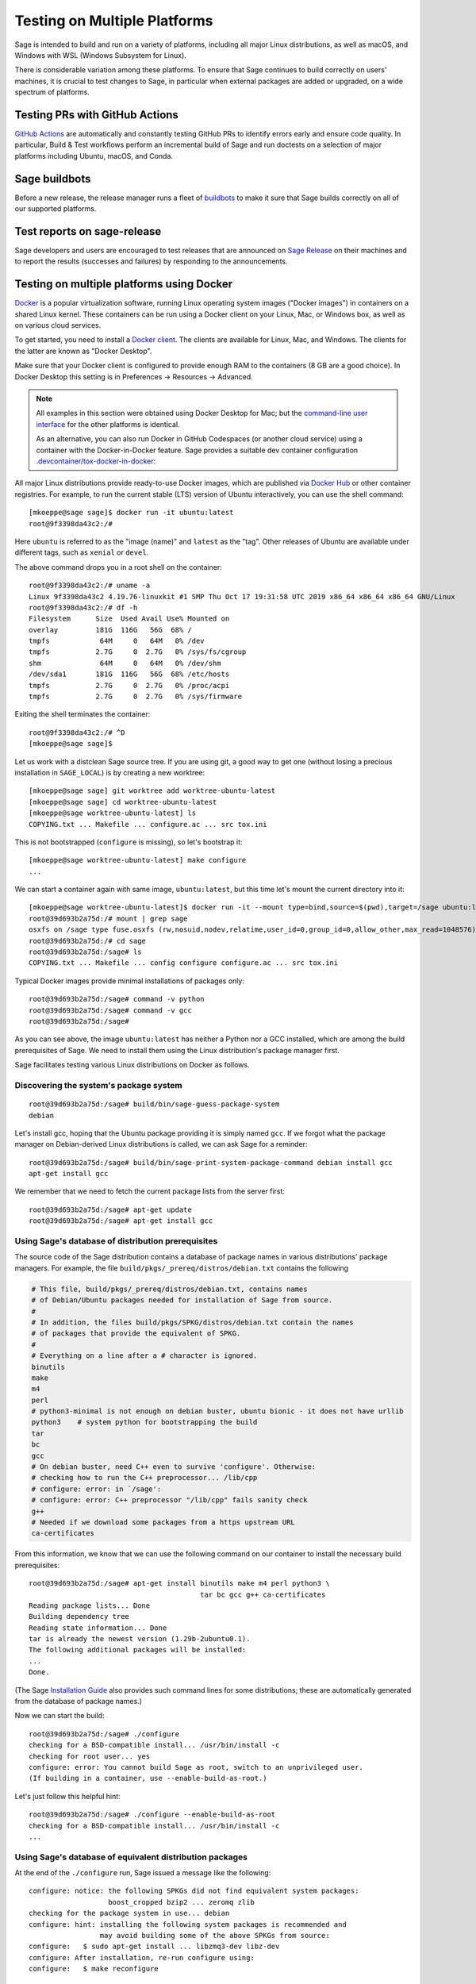 .. nodoctest

.. highlight:: shell-session

.. _chapter-portability_testing:

=============================
Testing on Multiple Platforms
=============================

Sage is intended to build and run on a variety of platforms,
including all major Linux distributions, as well as macOS, and
Windows with WSL (Windows Subsystem for Linux).

There is considerable variation among these platforms.
To ensure that Sage continues to build correctly on users'
machines, it is crucial to test changes to Sage, in particular
when external packages are added or upgraded, on a wide
spectrum of platforms.


Testing PRs with GitHub Actions
===============================

`GitHub Actions <https://github.com/passagemath/passagemath/actions>`_ are automatically
and constantly testing GitHub PRs to identify errors early and ensure code
quality. In particular, Build & Test workflows perform an incremental build of
Sage and run doctests on a selection of major platforms including Ubuntu,
macOS, and Conda.


Sage buildbots
==============

Before a new release, the release manager runs a fleet of `buildbots
<http://build.sagemath.org>`_ to make it sure that Sage builds correctly on all
of our supported platforms.


Test reports on sage-release
============================

Sage developers and users are encouraged to test releases that are announced on
`Sage Release <https://groups.google.com/forum/#!forum/sage-release>`_ on their
machines and to report the results (successes and failures) by responding to the
announcements.


Testing on multiple platforms using Docker
==========================================

`Docker <https://www.docker.com>`_ is a popular virtualization
software, running Linux operating system images ("Docker images") in
containers on a shared Linux kernel.  These containers can be run
using a Docker client on your Linux, Mac, or Windows box, as well as
on various cloud services.

To get started, you need to install a `Docker client
<https://docs.docker.com/install/>`_.  The clients are available for
Linux, Mac, and Windows.  The clients for the latter are known as
"Docker Desktop".

Make sure that your Docker client is configured to provide enough RAM
to the containers (8 GB are a good choice). In Docker Desktop this
setting is in Preferences -> Resources -> Advanced.

.. NOTE::

   All examples in this section were obtained using Docker Desktop for
   Mac; but the `command-line user interface
   <https://docs.docker.com/engine/reference/commandline/cli/>`_ for the
   other platforms is identical.

   As an alternative, you can also run Docker in GitHub Codespaces
   (or another cloud service) using a container with the Docker-in-Docker
   feature. Sage provides a suitable dev container configuration
   `.devcontainer/tox-docker-in-docker
   <https://github.com/passagemath/passagemath/tree/develop/.devcontainer/tox-docker-in-docker>`_:

   .. ONLY:: html

      .. image:: https://github.com/codespaces/badge.svg
         :align: center
         :target: https://codespaces.new/passagemath/passagemath?devcontainer_path=.devcontainer%2Ftox-docker-in-docker%2Fdevcontainer.json

All major Linux distributions provide ready-to-use Docker images,
which are published via `Docker Hub <https://hub.docker.com>`_
or other container registries.  For
example, to run the current stable (LTS) version of Ubuntu
interactively, you can use the shell command::

  [mkoeppe@sage sage]$ docker run -it ubuntu:latest
  root@9f3398da43c2:/#

Here ``ubuntu`` is referred to as the "image (name)" and ``latest`` as
the "tag".  Other releases of Ubuntu are available under different
tags, such as ``xenial`` or ``devel``.

The above command drops you in a root shell on the container::

  root@9f3398da43c2:/# uname -a
  Linux 9f3398da43c2 4.19.76-linuxkit #1 SMP Thu Oct 17 19:31:58 UTC 2019 x86_64 x86_64 x86_64 GNU/Linux
  root@9f3398da43c2:/# df -h
  Filesystem      Size  Used Avail Use% Mounted on
  overlay         181G  116G   56G  68% /
  tmpfs            64M     0   64M   0% /dev
  tmpfs           2.7G     0  2.7G   0% /sys/fs/cgroup
  shm              64M     0   64M   0% /dev/shm
  /dev/sda1       181G  116G   56G  68% /etc/hosts
  tmpfs           2.7G     0  2.7G   0% /proc/acpi
  tmpfs           2.7G     0  2.7G   0% /sys/firmware

Exiting the shell terminates the container::

  root@9f3398da43c2:/# ^D
  [mkoeppe@sage sage]$

Let us work with a distclean Sage source tree.  If you are using git,
a good way to get one (without losing a precious installation in
``SAGE_LOCAL``) is by creating a new worktree::

  [mkoeppe@sage sage] git worktree add worktree-ubuntu-latest
  [mkoeppe@sage sage] cd worktree-ubuntu-latest
  [mkoeppe@sage worktree-ubuntu-latest] ls
  COPYING.txt ... Makefile ... configure.ac ... src tox.ini

This is not bootstrapped (``configure`` is missing), so let's bootstrap it::

  [mkoeppe@sage worktree-ubuntu-latest] make configure
  ...

We can start a container again with same image, ``ubuntu:latest``, but
this time let's mount the current directory into it::

  [mkoeppe@sage worktree-ubuntu-latest]$ docker run -it --mount type=bind,source=$(pwd),target=/sage ubuntu:latest
  root@39d693b2a75d:/# mount | grep sage
  osxfs on /sage type fuse.osxfs (rw,nosuid,nodev,relatime,user_id=0,group_id=0,allow_other,max_read=1048576)
  root@39d693b2a75d:/# cd sage
  root@39d693b2a75d:/sage# ls
  COPYING.txt ... Makefile ... config configure configure.ac ... src tox.ini

Typical Docker images provide minimal installations of packages only::

  root@39d693b2a75d:/sage# command -v python
  root@39d693b2a75d:/sage# command -v gcc
  root@39d693b2a75d:/sage#

As you can see above, the image ``ubuntu:latest`` has neither a Python nor
a GCC installed, which are among the build prerequisites of Sage.  We
need to install them using the Linux distribution's package manager first.

Sage facilitates testing various Linux distributions on Docker as follows.

Discovering the system's package system
---------------------------------------

::

  root@39d693b2a75d:/sage# build/bin/sage-guess-package-system
  debian

Let's install gcc, hoping that the Ubuntu package providing it is
simply named ``gcc``.  If we forgot what the package manager on
Debian-derived Linux distributions is called, we can ask Sage for a
reminder::

  root@39d693b2a75d:/sage# build/bin/sage-print-system-package-command debian install gcc
  apt-get install gcc

We remember that we need to fetch the current package lists
from the server first::

  root@39d693b2a75d:/sage# apt-get update
  root@39d693b2a75d:/sage# apt-get install gcc

Using Sage's database of distribution prerequisites
---------------------------------------------------

The source code of the Sage distribution contains a database of
package names in various distributions' package managers.  For
example, the file ``build/pkgs/_prereq/distros/debian.txt`` contains the following

.. code-block:: yaml

  # This file, build/pkgs/_prereq/distros/debian.txt, contains names
  # of Debian/Ubuntu packages needed for installation of Sage from source.
  #
  # In addition, the files build/pkgs/SPKG/distros/debian.txt contain the names
  # of packages that provide the equivalent of SPKG.
  #
  # Everything on a line after a # character is ignored.
  binutils
  make
  m4
  perl
  # python3-minimal is not enough on debian buster, ubuntu bionic - it does not have urllib
  python3    # system python for bootstrapping the build
  tar
  bc
  gcc
  # On debian buster, need C++ even to survive 'configure'. Otherwise:
  # checking how to run the C++ preprocessor... /lib/cpp
  # configure: error: in `/sage':
  # configure: error: C++ preprocessor "/lib/cpp" fails sanity check
  g++
  # Needed if we download some packages from a https upstream URL
  ca-certificates

From this information, we know that we can use the following command
on our container to install the necessary build prerequisites::

  root@39d693b2a75d:/sage# apt-get install binutils make m4 perl python3 \
                                           tar bc gcc g++ ca-certificates
  Reading package lists... Done
  Building dependency tree
  Reading state information... Done
  tar is already the newest version (1.29b-2ubuntu0.1).
  The following additional packages will be installed:
  ...
  Done.

(The Sage `Installation Guide <../installation/index.html>`_ also
provides such command lines for some distributions; these are
automatically generated from the database of package names.)

Now we can start the build::

  root@39d693b2a75d:/sage# ./configure
  checking for a BSD-compatible install... /usr/bin/install -c
  checking for root user... yes
  configure: error: You cannot build Sage as root, switch to an unprivileged user.
  (If building in a container, use --enable-build-as-root.)

Let's just follow this helpful hint::

  root@39d693b2a75d:/sage# ./configure --enable-build-as-root
  checking for a BSD-compatible install... /usr/bin/install -c
  ...


.. _section-equiv-distro-packages:

Using Sage's database of equivalent distribution packages
---------------------------------------------------------

At the end of the ``./configure`` run, Sage issued a message like the
following::

  configure: notice: the following SPKGs did not find equivalent system packages:
                     boost_cropped bzip2 ... zeromq zlib
  checking for the package system in use... debian
  configure: hint: installing the following system packages is recommended and
                   may avoid building some of the above SPKGs from source:
  configure:   $ sudo apt-get install ... libzmq3-dev libz-dev
  configure: After installation, re-run configure using:
  configure:   $ make reconfigure

This information comes from Sage's database of equivalent system
packages.  For example::

  $ ls build/pkgs/flint/distros/
  alpine.txt  cygwin.txt  fedora.txt   gentoo.txt    macports.txt  opensuse.txt  void.txt
  conda.txt   debian.txt  freebsd.txt  homebrew.txt  nix.txt       repology.txt
  $ cat build/pkgs/flint/distros/debian.txt
  libflint-dev

Note that these package equivalencies are based on a current stable or
testing version of the distribution; the packages are not guaranteed
to exist in every release or derivative distribution.

The Sage distribution is intended to build correctly no matter what
superset of the set of packages forming the minimal build
prerequisites is installed on the system.  If it does not, this is a
bug of the Sage distribution and should be reported and fixed on a
ticket.  Crucial part of a bug report is the configuration of the
system, in particular a list of installed packages and their versions.

Let us install a subset of these packages::

  root@39d693b2a75d:/sage# apt-get install libbz2-dev bzip2 libz-dev
  Reading package lists... Done
  ...
  Setting up zlib1g-dev:amd64 (1:1.2.11.dfsg-0ubuntu2) ...
  root@39d693b2a75d:/sage#


Committing a container to disk
------------------------------

After terminating the container, the following command shows the status
of the container you just exited::

  root@39d693b2a75d:/sage# ^D
  [mkoeppe@sage worktree-ubuntu-latest]$ docker ps -a | head -n3
  CONTAINER ID   IMAGE           COMMAND       CREATED         STATUS
  39d693b2a75d   ubuntu:latest   "/bin/bash"   8 minutes ago   Exited (0) 6 seconds ago
  9f3398da43c2   ubuntu:latest   "/bin/bash"   8 minutes ago   Exited (0) 8 minutes ago

We can go back to the container with the command::

  [mkoeppe@sage worktree-ubuntu-latest]$ docker start -a -i 39d693b2a75d
  root@9f3398da43c2:/#

Here, ``39d693b2a75d`` is the container id, which appeared in the
shell prompts and in the output of ``docker ps``.

We can create a new image corresponding to its current state::

  root@39d693b2a75d:/# ^D
  [mkoeppe@sage worktree-ubuntu-latest]$ docker commit 39d693b2a75d ubuntu-latest-minimal-17
  sha256:4151c5ca4476660f6181cdb13923da8fe44082222b984c377fb4fd6cc05415c1

where ``ubuntu-latest-minimal-17`` is an arbitrary symbolic name for the new
image. The output of the command is the id of the new image. We can use either
the symbolic name or the id to refer to the new image.

We can run the image and get a new container with the same state as
the one that we terminated.  Again we want to mount our worktree into
it; otherwise, because we did not make a copy, the new container will
have no access to the worktree::

  [mkoeppe@sage worktree-ubuntu-latest]$ docker run -it \
    --mount type=bind,source=$(pwd),target=/sage ubuntu-latest-minimal-17
  root@73987568712c:/# cd sage
  root@73987568712c:/sage# command -v gcc
  /usr/bin/gcc
  root@73987568712c:/sage# command -v bunzip2
  /usr/bin/bunzip2
  root@73987568712c:/sage# ^D
  [mkoeppe@sage worktree-ubuntu-latest]$

The image ``ubuntu-latest-minimal-17`` can be run in as many
containers as we want and can also be shared with other users or
developers so that they can run it in a container on their machine.
(See the Docker documentation on how to `share images on Docker Hub
<https://docs.docker.com/get-started/part3/>`_ or to `save images to a
tar archive
<https://docs.docker.com/engine/reference/commandline/save/>`_.)

This facilitates collaboration on fixing portability bugs of the Sage
distribution.  After reproducing a portability bug on a container,
several developers can work on fixing the bug using containers running
on their respective machines.


Generating dockerfiles
----------------------

Sage also provides a script for generating a ``Dockerfile``, which is
a recipe for automatically building a new image::

  [mkoeppe@sage sage]$ .ci/write-dockerfile.sh debian ":standard: :optional:" > Dockerfile

(The second argument is passed to ``sage -package list`` to find packages for the listed package types.)

.. this interface should be improved obviously. See #29146 - Refactor tox.ini and build/bin/write_dockerfile.sh

The ``Dockerfile`` instructs the command ``docker build`` to build a
new Docker image.  Let us take a quick look at the generated file;
this is slightly simplified::

  [mkoeppe@sage sage]$ cat Dockerfile
  # Automatically generated by SAGE_ROOT/.ci/write-dockerfile.sh
  # the :comments: separate the generated file into sections
  # to simplify writing scripts that customize this file
  ...

First, it instructs ``docker build`` to start from an existing base
image...::

  ...
  ARG BASE_IMAGE=ubuntu:latest
  FROM ${BASE_IMAGE}
  ...

Then, to install system packages...::

  ...
  RUN apt-get update && DEBIAN_FRONTEND=noninteractive apt-get install -qqq --no-install-recommends --yes binutils make m4 perl python3 ... libzmq3-dev libz-dev && apt-get clean

Then, to bootstrap and configure...::

  RUN mkdir -p /sage
  WORKDIR /sage
  ADD Makefile VERSION.txt README.md bootstrap configure.ac sage ./
  ADD m4 ./m4
  ADD build ./build
  RUN ./bootstrap
  ADD src/bin src/bin
  ARG EXTRA_CONFIGURE_ARGS=""
  RUN ./configure --enable-build-as-root ${EXTRA_CONFIGURE_ARGS} || (cat config.log; exit 1)

Finally, to build and test...::

  ARG NUMPROC=8
  ENV MAKE="make -j${NUMPROC}"
  ARG USE_MAKEFLAGS="-k"
  RUN make ${USE_MAKEFLAGS} base-toolchain
  ARG TARGETS_PRE="all-sage-local"
  RUN make ${USE_MAKEFLAGS} ${TARGETS_PRE}
  ADD src src
  ARG TARGETS="build ptest"
  RUN make ${USE_MAKEFLAGS} ${TARGETS}

You can customize the image build process by passing build arguments to the
command ``docker build``.  For example::

  [mkoeppe@sage sage]$ docker build . -f Dockerfile \
    --build-arg BASE_IMAGE=ubuntu:latest \
    --build-arg NUMPROC=4 \
    --build-arg EXTRA_CONFIGURE_ARGS="--with-python=/usr/bin/python3.42"

These arguments (and their default values) are defined using ``ARG``
commands in the ``Dockerfile``.

The above command will build Sage from scratch and will therefore take
quite long.  Let us instead just do a partial build, consisting of one
small package, by setting the arguments ``TARGETS_PRE`` and
``TARGETS``.  We use a silent build (``make V=0``)::

  [mkoeppe@sage sage]$ docker build . -f Dockerfile \
    --build-arg TARGETS_PRE=ratpoints \
    --build-arg TARGETS=ratpoints \
    --build-arg USE_MAKEFLAGS="V=0"
  Sending build context to Docker daemon    285MB
  Step 1/28 : ARG BASE_IMAGE=ubuntu:latest
  ...
  Step 2/28 : FROM ${BASE_IMAGE}
   ---> 549b9b86cb8d
  ...
  Step 25/28 : RUN make SAGE_SPKG="sage-spkg -y -o" ${USE_MAKEFLAGS} ${TARGETS_PRE}
  ...
  make[1]: Entering directory '/sage/build/make'
  sage-logger -p 'sage-spkg -y -o  ratpoints-2.1.3.p5' '/sage/logs/pkgs/ratpoints-2.1.3.p5.log'
  [ratpoints-2.1.3.p5] installing. Log file: /sage/logs/pkgs/ratpoints-2.1.3.p5.log
    [ratpoints-2.1.3.p5] successfully installed.
  make[1]: Leaving directory '/sage/build/make'

  real	0m18.886s
  user	0m1.779s
  sys	0m0.314s
  Sage build/upgrade complete!
  ...
  ---> 2d06689d39fa
  Successfully built 2d06689d39fa

We can now start a container using the image id shown in the last step::

  [mkoeppe@sage sage]$ docker run -it 2d06689d39fa bash
  root@fab59e09a641:/sage# ls -l logs/pkgs/
  total 236
  -rw-r--r-- 1 root root 231169 Mar 26 22:07 config.log
  -rw-r--r-- 1 root root   6025 Mar 26 22:27 ratpoints-2.1.3.p5.log
  root@fab59e09a641:/sage# ls -l local/lib/*rat*
  -rw-r--r-- 1 root root 177256 Mar 26 22:27 local/lib/libratpoints.a

You can customize the image build process further by editing the
``Dockerfile``.  For example, by default, the generated ``Dockerfile``
configures, builds, and tests Sage.  By deleting or commenting out the
commands for the latter, you can adjust the Dockerfile to stop after
the ``configure`` phase, for example.

``Dockerfile`` is the default filename for Dockerfiles.  You can
change it to any other name, but it is recommended to use
``Dockerfile`` as a prefix, such as ``Dockerfile-debian-standard``.
It should be placed within the tree rooted at the current directory
(``.``); if you want to put it elsewhere, you need to learn about
details of "Docker build contexts".

Note that in contrast to the workflow described in the above sections,
the ``Dockerfile`` **copies** a snapshot of your Sage worktree into
the build container, using ``ADD`` commands, instead of mounting the
directory into it.  This copying is subject to the exclusions in the
``.gitignore`` file (via a symbolic link from ``.dockerignore``).
Therefore, only the sources are copied, but not your configuration
(such as the file ``config.status``), nor the ``$SAGE_LOCAL`` tree,
nor any other build artefacts.

Because of this, you can build a Docker image using the generated
``Dockerfile`` from your main Sage development tree.  It does not have
to be distclean to start, and the build will not write into it at all.
Hence, you can continue editing and compiling your Sage development
tree even while Docker builds are running.


Debugging a portability bug using Docker
----------------------------------------

Let us do another partial build.  We choose a package that we suspect
might not work on all platforms, ``surf``, which was marked as
"experimental" in 2017::

  [mkoeppe@sage sage]$ docker build . -f Dockerfile \
    --build-arg BASE_IMAGE=ubuntu:latest \
    --build-arg NUMPROC=4 \
    --build-arg TARGETS_PRE=surf \
    --build-arg TARGETS=surf
  Sending build context to Docker daemon    285MB
  Step 1/28 : ARG BASE_IMAGE=ubuntu:latest
  Step 2/28 : FROM ${BASE_IMAGE}
   ---> 549b9b86cb8d
  ...
  Step 24/28 : ARG TARGETS_PRE="all-sage-local"
   ---> Running in 17d0ddb5ad7b
  Removing intermediate container 17d0ddb5ad7b
   ---> 7b51411520c3
  Step 25/28 : RUN make SAGE_SPKG="sage-spkg -y -o" ${USE_MAKEFLAGS} ${TARGETS_PRE}
   ---> Running in 61833bea6a6d
  make -j4 build/make/Makefile --stop
  ...
  [surf-1.0.6-gcc6] Attempting to download package surf-1.0.6-gcc6.tar.gz from mirrors
  ...
  [surf-1.0.6-gcc6] http://mirrors.mit.edu/sage/spkg/upstream/surf/surf-1.0.6-gcc6.tar.gz
  ...
  [surf-1.0.6-gcc6] Setting up build directory for surf-1.0.6-gcc6
  ...
  [surf-1.0.6-gcc6] /usr/bin/ld: cannot find -lfl
  [surf-1.0.6-gcc6] collect2: error: ld returned 1 exit status
  [surf-1.0.6-gcc6] Makefile:504: recipe for target 'surf' failed
  [surf-1.0.6-gcc6] make[3]: *** [surf] Error 1
  ...
  [surf-1.0.6-gcc6] Error installing package surf-1.0.6-gcc6
  ...
  Makefile:2088: recipe for target '/sage/local/var/lib/sage/installed/surf-1.0.6-gcc6' failed
  make[1]: *** [/sage/local/var/lib/sage/installed/surf-1.0.6-gcc6] Error 1
  make[1]: Target 'surf' not remade because of errors.
  make[1]: Leaving directory '/sage/build/make'
  ...
  Error building Sage.

  The following package(s) may have failed to build (not necessarily
  during this run of 'make surf'):

  * package:         surf-1.0.6-gcc6
    last build time: Mar 26 22:07
    log file:        /sage/logs/pkgs/surf-1.0.6-gcc6.log
    build directory: /sage/local/var/tmp/sage/build/surf-1.0.6-gcc6

  ...
  Makefile:31: recipe for target 'surf' failed
  make: *** [surf] Error 1
  The command '/bin/sh -c make SAGE_SPKG="sage-spkg -y -o" ${USE_MAKEFLAGS} ${TARGETS_PRE}'
  returned a non-zero code: 2

Note that no image id is shown at the end; the build failed, and no
image is created.  However, the container in which the last step of
the build was attempted exists::

  [mkoeppe@sage sage]$ docker ps -a |head -n3
  CONTAINER ID        IMAGE                      COMMAND                   CREATED             STATUS
  61833bea6a6d        7b51411520c3               "/bin/sh -c 'make SA…"    9 minutes ago       Exited (2) 1 minute ago
  73987568712c        ubuntu-latest-minimal-17   "/bin/bash"               24 hours ago        Exited (0) 23 hours ago

We can copy the build directory from the container for inspection::

  [mkoeppe@sage sage]$ docker cp 61833bea6a6d:/sage/local/var/tmp/sage/build ubuntu-build
  [mkoeppe@sage sage]$ ls ubuntu-build/surf*/src
  AUTHORS         TODO            curve           misc
  COPYING         acinclude.m4    debug           missing
  ChangeLog       aclocal.m4      dither          mkinstalldirs
  INSTALL         background.pic  docs            mt
  Makefile        config.guess    draw            src
  Makefile.am     config.log      drawfunc        surf.1
  Makefile.global config.status   examples        surf.xpm
  Makefile.in     config.sub      gtkgui          yaccsrc
  NEWS            configure       image-formats
  README          configure.in    install-sh

Alternatively, we can use ``docker commit`` as explained earlier to
create an image from the container::

  [mkoeppe@sage sage]$ docker commit 61833bea6a6d
  sha256:003fbd511016fe305bd8494bb1747f0fbf4cb2c788b4e755e9099d9f2014a60d
  [mkoeppe@sage sage]$ docker run -it 003fbd511 bash
  root@2d9ac65f4572:/sage# (cd /sage/local/var/tmp/sage/build/surf* && /sage/sage --buildsh)

  Starting subshell with Sage environment variables set.  Don't forget
  to exit when you are done.
  ...
  Note: SAGE_ROOT=/sage
  (sage-buildsh) root@2d9ac65f4572:surf-1.0.6-gcc6$ ls /usr/lib/libfl*
  /usr/lib/libflint-2.5.2.so  /usr/lib/libflint-2.5.2.so.13.5.2  /usr/lib/libflint.a  /usr/lib/libflint.so
  (sage-buildsh) root@2d9ac65f4572:surf-1.0.6-gcc6$ apt-get update && apt-get install apt-file
  (sage-buildsh) root@2d9ac65f4572:surf-1.0.6-gcc6$ apt-file update
  (sage-buildsh) root@2d9ac65f4572:surf-1.0.6-gcc6$ apt-file search "/usr/lib/libfl.a"
  flex-old: /usr/lib/libfl.a
  freebsd-buildutils: /usr/lib/libfl.a
  (sage-buildsh) root@2d9ac65f4572:surf-1.0.6-gcc6$ apt-get install flex-old
  (sage-buildsh) root@2d9ac65f4572:surf-1.0.6-gcc6$ ./spkg-install
  checking for a BSD-compatible install... /usr/bin/install -c
  checking whether build environment is sane... yes
  ...
    /usr/bin/install -c  surf /sage/local/bin/surf
   /usr/bin/install -c -m 644 ./surf.1 /sage/local/share/man/man1/surf.1
  ...
  make[1]: Leaving directory '/sage/local/var/tmp/sage/build/surf-1.0.6-gcc6/src'
  (sage-buildsh) root@2d9ac65f4572:surf-1.0.6-gcc6$ exit
  root@2d9ac65f4572:/sage# exit
  [mkoeppe@sage sage]$

A standard case of bitrot.


Automatic Docker-based build testing using tox
----------------------------------------------

`tox <https://tox.readthedocs.io/en/latest/>`_ is a Python package that
is widely used for automating tests of Python projects.

If you are using Docker locally, install ``tox`` for use with your system Python,
for example using::

  [mkoeppe@sage sage]$ pip install --user tox

If you run Docker-in-Docker on GitHub Codespaces using our dev container
configuration `.devcontainer/tox-docker-in-docker
<https://github.com/passagemath/passagemath/tree/develop/.devcontainer/tox-docker-in-docker>`_,
``tox`` is already installed.

Sage provides a sophisticated tox configuration in the file
:sage_root:`tox.ini` for the purpose of portability testing.

A tox "environment" is identified by a symbolic name composed of
several `Tox "factors"
<https://tox.readthedocs.io/en/latest/config.html#complex-factor-conditions>`_.

The **technology** factor describes how the environment is run:

- ``docker`` builds a Docker image as described above.

- ``local`` runs testing on the host OS instead.  We explain this
  technology in a later section.

The next two factors determine the host system configuration: The
**system factor** describes a base operating system image.

- Examples are ``ubuntu-focal``, ``debian-buster``,
  ``archlinux-latest``, ``fedora-30``, ``slackware-14.2``,
  ``centos-7-i386``, and ``ubuntu-bionic-arm64``.

- See :sage_root:`tox.ini` for a complete list, and to which images
  on Docker hub they correspond.

The **packages factor** describes a list of system packages to be
installed on the system before building Sage:

- ``minimal`` installs the system packages known to Sage to provide
  minimal prerequisites for bootstrapping and building the Sage
  distribution.  This corresponds to the packages ``_bootstrap`` and
  ``_prereq``.

- ``standard`` additionally installs all known system packages that
  are equivalent to standard packages of the Sage distribution, for
  which the mechanism ``spkg-configure.m4`` is implemented.
  This corresponds to the packages listed by::

    [mkoeppe@sage sage]$ sage --package list --has-file=spkg-configure.m4 :standard:

- ``maximal`` does the same for all standard and optional packages.
  This corresponds to the packages listed by::

    [mkoeppe@sage sage]$ sage --package list :standard: :optional:

The factors are connected by a hyphen to name a system configuration,
such as ``debian-buster-standard`` and ``centos-7-i386-minimal``.

Finally, the **configuration** factor (which is allowed to be empty)
controls how the ``configure`` script is run.

The factors are connected by a hyphen to name a tox environment.  (The
order of the factors does not matter; however, for consistency and
because the ordered name is used for caching purposes, we recommend to
use the factors in the listed order.)

To run an environment::

  [mkoeppe@sage sage]$ tox -e docker-slackware-14.2-minimal
  [mkoeppe@sage sage]$ tox -e docker-ubuntu-bionic-standard

Arbitrary extra arguments to ``docker build`` can be supplied through
the environment variable ``EXTRA_DOCKER_BUILD_ARGS``.  For example,
for a non-silent build (``make V=1``), use::

  [mkoeppe@sage sage]$ EXTRA_DOCKER_BUILD_ARGS="--build-arg USE_MAKEFLAGS=\"V=1\"" \
    tox -e docker-ubuntu-bionic-standard

By default, tox uses ``TARGETS_PRE=all-sage-local`` and
``TARGETS=build``, leading to a complete build of Sage without the
documentation.  If you pass positional arguments to tox (separated
from tox options by ``--``), then both ``TARGETS_PRE`` and ``TARGETS``
are set to these arguments.  In this way, you can build some specific
packages instead of all of Sage, for example::

  [mkoeppe@sage sage]$ tox -e docker-centos-8-standard -- ratpoints

If the build succeeds, this will create a new image named
``sage-centos-8-standard-with-targets:9.1.beta9-431-gca4b5b2f33-dirty``,
where

- the image name is derived from the tox environment name and the
  suffix ``with-targets`` expresses that the ``make`` targets given in
  ``TARGETS`` have been built;

- the tag name describes the git revision of the source tree as per
  ``git describe --dirty``.

You can ask for tox to create named intermediate images as well.  For
example, to create the images corresponding to the state of the OS
after installing all system packages (``with-system-packages``) and
the one just after running the ``configure`` script (``configured``)::

  [mkoeppe@sage sage]$ DOCKER_TARGETS="with-system-packages configured with-targets" \
    tox -e docker-centos-8-standard -- ratpoints
  ...
  Sending build context to Docker daemon ...
  Step 1/109 : ARG BASE_IMAGE=fedora:latest
  Step 2/109 : FROM ${BASE_IMAGE} as with-system-packages
  ...
  Step 109/109 : RUN yum install -y zlib-devel || echo "(ignoring error)"
  ...
  Successfully built 4bb14c3d5646
  Successfully tagged sage-centos-8-standard-with-system-packages:9.1.beta9-435-g861ba33bbc-dirty
  Sending build context to Docker daemon ...
  ...
  Successfully tagged sage-centos-8-standard-configured:9.1.beta9-435-g861ba33bbc-dirty
  ...
  Sending build context to Docker daemon ...
  ...
  Successfully tagged sage-centos-8-standard-with-targets:9.1.beta9-435-g861ba33bbc-dirty

Let's verify that the images are available::

  [mkoeppe@sage sage]$ docker images | head
  REPOSITORY                                    TAG                               IMAGE ID
  sage-centos-8-standard-with-targets           9.1.beta9-435-g861ba33bbc-dirty   7ecfa86fceab
  sage-centos-8-standard-configured             9.1.beta9-435-g861ba33bbc-dirty   4314929e2b4c
  sage-centos-8-standard-with-system-packages   9.1.beta9-435-g861ba33bbc-dirty   4bb14c3d5646
  ...


Automatic build testing on the host OS using tox -e local-direct
----------------------------------------------------------------

The ``local`` technology runs testing on the host OS instead.

In contrast to the ``docker`` technology, it does not make a copy of
the source tree.  It is most straightforward to run it from a
separate, distclean git worktree.

Let us try a first variant of the ``local`` technology, the tox
environment called ``local-direct``.  Because all builds with tox
begin by bootstrapping the source tree, you will need autotools and
other prerequisites installed in your system.  See
``build/pkgs/_bootstrap/distros/*.txt`` for a list of system packages that
provide these prerequisites.

We start by creating a fresh (distclean) git worktree::

  [mkoeppe@sage sage] git worktree add worktree-local
  [mkoeppe@sage sage] cd worktree-local
  [mkoeppe@sage worktree-local] ls
  COPYING.txt ... Makefile ... configure.ac ... src tox.ini

Again we build only a small package.  Build targets can be passed as
positional arguments (separated from tox options by ``--``)::

  [mkoeppe@sage worktree-local] tox -e local-direct -- ratpoints
  local-direct create: /Users/mkoeppe/.../worktree-local/.tox/local-direct
  local-direct run-test-pre: PYTHONHASHSEED='2211987514'
  ...
  bootstrap:48: installing src/doc/en/installation/debian.txt...
  bootstrap:69: installing 'config/config.rpath'
  configure.ac:328: installing 'config/compile'
  configure.ac:113: installing 'config/config.guess'
  ...
  checking for a BSD-compatible install... /usr/bin/install -c
  checking whether build environment is sane... yes
  ...
  sage-logger -p 'sage-spkg -y -o  ratpoints-2.1.3.p5' '.../worktree-local/logs/pkgs/ratpoints-2.1.3.p5.log'
  [ratpoints-2.1.3.p5] installing. Log file: .../worktree-local/logs/pkgs/ratpoints-2.1.3.p5.log
    [ratpoints-2.1.3.p5] successfully installed.
  ...
    local-direct: commands succeeded
    congratulations :)

Let's investigate what happened here::

  [mkoeppe@sage worktree-local]$ ls -la
  total 2576
  drwxr-xr-x  35 mkoeppe  staff    1120 Mar 26 22:20 .
  drwxr-xr-x  63 mkoeppe  staff    2016 Mar 27 09:35 ..
  ...
  lrwxr-xr-x   1 mkoeppe  staff      10 Mar 26 20:34 .dockerignore -> .gitignore
  -rw-r--r--   1 mkoeppe  staff      74 Mar 26 20:34 .git
  ...
  -rw-r--r--   1 mkoeppe  staff    1212 Mar 26 20:41 .gitignore
  ...
  drwxr-xr-x   7 mkoeppe  staff     224 Mar 26 22:11 .tox
  ...
  -rw-r--r--   1 mkoeppe  staff    7542 Mar 26 20:41 Makefile
  ...
  lrwxr-xr-x   1 mkoeppe  staff     114 Mar 26 20:45 config.log -> .tox/local-direct/log/config.log
  -rwxr-xr-x   1 mkoeppe  staff   90411 Mar 26 20:46 config.status
  -rwxr-xr-x   1 mkoeppe  staff  887180 Mar 26 20:45 configure
  -rw-r--r--   1 mkoeppe  staff   17070 Mar 26 20:41 configure.ac
  ...
  lrwxr-xr-x   1 mkoeppe  staff     103 Mar 26 20:45 logs -> .tox/local-direct/log
  drwxr-xr-x  24 mkoeppe  staff     768 Mar 26 20:45 m4
  lrwxr-xr-x   1 mkoeppe  staff     105 Mar 26 20:45 prefix -> .tox/local-direct/local
  -rwxr-xr-x   1 mkoeppe  staff    4868 Mar 26 20:34 sage
  drwxr-xr-x  16 mkoeppe  staff     512 Mar 26 20:46 src
  -rw-r--r--   1 mkoeppe  staff   13478 Mar 26 20:41 tox.ini
  drwxr-xr-x   4 mkoeppe  staff     128 Mar 26 20:46 upstream

There is no ``local`` subdirectory.  This is part of a strategy to
keep the source tree clean to the extent possible. In particular:

- ``tox`` configured the build to use a separate ``$SAGE_LOCAL``
  hierarchy in a directory under the tox environment directory
  ``.tox/local-direct``.  It created a symbolic link ``prefix`` that
  points there, for convenience::

    [mkoeppe@sage worktree-local]$ ls -l prefix/lib/*rat*
    -rw-r--r--  1 mkoeppe  staff  165968 Mar 26 20:46 prefix/lib/libratpoints.a

- Likewise, it created a separate ``logs`` directory, again under the
  tox environment directory, and a symbolic link.

This makes it possible for advanced users to test several ``local``
tox environments (such as ``local-direct``) out of one worktree.  However, because a
build still writes configuration scripts and build artefacts (such as
``config.status``) into the worktree, only one ``local`` build can run
at a time in a given worktree.

The tox environment directory will be reused for the next ``tox`` run,
which will therefore do an incremental build.  To start a fresh build,
you can use the ``-r`` option.

Automatic build testing on the host OS with best-effort isolation using tox -e local
------------------------------------------------------------------------------------

``tox -e local`` (without ``-direct``) attempts a best-effort
isolation from the user's environment as follows:

- All environment variables are set to standard values; with the
  exception of ``MAKE`` and ``EXTRA_CONFIGURE_ARGS``.  In particular,
  ``PATH`` is set to just ``/usr/bin:/bin:/usr/sbin:/sbin``; it does
  not include ``/usr/local/bin``.


Note, however, that various packages have build scripts that use
``/usr/local`` or other popular file system locations such as
``/opt/sfw/``.  Therefore, the isolation is not complete.  Using
``/usr/local`` is considered standard behavior.  On the other hand, we
consider a package build script that inspects other file system
locations to be a bug of the Sage distribution, which should be
reported and fixed on a ticket.


Automatic build testing on macOS with a best-effort isolated installation of Homebrew
-------------------------------------------------------------------------------------

XCode on macOS does not provide the prerequisites for bootstrapping
the Sage distribution.  A good way to install them is using the
Homebrew package manager.

In fact, Sage provides a tox environment that automatically installs
an isolated copy of Homebrew with all prerequisites for bootstrapping::

  [mkoeppe@sage worktree-local]$ tox -e local-homebrew-macos-minimal -- lrslib
  local-homebrew-macos-minimal create: .../worktree-local/.tox/local-homebrew-macos-minimal
  local-homebrew-macos-minimal run-test-pre: PYTHONHASHSEED='4246149402'
  ...
  Initialized empty Git repository in .../worktree-local/.tox/local-homebrew-macos-minimal/homebrew/.git/
  ...
  Tapped 2 commands and 4942 formulae (5,205 files, 310.7MB).
  ==> Downloading https://ftp.gnu.org/gnu/gettext/gettext-0.20.1.tar.xz
  ...
  ==> Pouring autoconf-2.69.catalina.bottle.4.tar.gz
  ...
  ==> Pouring pkg-config-0.29.2.catalina.bottle.1.tar.gz
    .../worktree-local/.tox/local-homebrew-macos-minimal/homebrew/Cellar/pkg-config/0.29.2: 11 files, 623.4KB
  ==> Caveats
  ==> gettext
  gettext is keg-only, which means it was not symlinked into .../worktree-local/.tox/local-homebrew-macos-minimal/homebrew,
  because macOS provides the BSD gettext library & some software gets confused if both are in the library path.

  If you need to have gettext first in your PATH run:
    echo 'export PATH=".../worktree-local/.tox/local-homebrew-macos-minimal/homebrew/opt/gettext/bin:$PATH"' >> ~/.bash_profile

  For compilers to find gettext you may need to set:
    export LDFLAGS="-L.../worktree-local/.tox/local-homebrew-macos-minimal/homebrew/opt/gettext/lib"
    export CPPFLAGS="-I.../worktree-local/.tox/local-homebrew-macos-minimal/homebrew/opt/gettext/include"
  ...
  local-homebrew-macos-minimal run-test: commands[0] | bash -c 'export PATH=.../worktree-local/.tox/local-homebrew-macos-minimal/homebrew/bin:/usr/bin:/bin:/usr/sbin:/sbin && . .homebrew-build-env && ./bootstrap && ./configure --prefix=.../worktree-local/.tox/local-homebrew-macos-minimal/local    && make -k V=0 ... lrslib'
  ...
  bootstrap:69: installing 'config/config.rpath'
  ...
  checking for a BSD-compatible install... /usr/bin/install -c
  checking whether build environment is sane... yes
  ...
  configure: notice: the following SPKGs did not find equivalent system packages: cbc cliquer ... tachyon xz zeromq
  checking for the package system in use... homebrew
  configure: hint: installing the following system packages is recommended and may avoid building some of the above SPKGs from source:
  configure:   $ brew install cmake gcc gsl mpfi ninja openblas gpatch r readline xz zeromq
  ...
  sage-logger -p 'sage-spkg -y -o  lrslib-062+autotools-2017-03-03.p1' '.../worktree-local/logs/pkgs/lrslib-062+autotools-2017-03-03.p1.log'
  [lrslib-062+autotools-2017-03-03.p1] installing. Log file: .../worktree-local/logs/pkgs/lrslib-062+autotools-2017-03-03.p1.log
    [lrslib-062+autotools-2017-03-03.p1] successfully installed.
  ...
    local-homebrew-macos-minimal: commands succeeded
    congratulations :)

The tox environment uses the subdirectory ``homebrew`` of the
environment directory ``.tox/local-homebrew-macos-minimal`` as the
Homebrew prefix.  This installation does not interact in any way with
a Homebrew installation in ``/usr/local`` that you may have.

The test script sets the ``PATH`` to the ``bin`` directory of the
Homebrew prefix, followed by ``/usr/bin:/bin:/usr/sbin:/sbin``.  It
then uses the script :sage_root:`.homebrew-build-env` to set
environment variables so that Sage's build scripts will find
"keg-only" packages such as ``gettext``.

The ``local-homebrew-macos-minimal`` environment does not install
Homebrew's ``python3`` package.  It uses XCode's ``/usr/bin/python3``
as system python.  However, because various packages are missing
that Sage considers as dependencies, Sage builds its own copy of
these packages and of ``python3``.

The ``local-homebrew-macos-standard`` environment additionally
installs (in its separate isolated copy of Homebrew) all Homebrew
packages known to Sage for which the ``spkg-configure.m4`` mechanism
is implemented; this is similar to the ``docker-standard`` tox
environments described earlier.  In particular it installs and uses
Homebrew's ``python3`` package.

By using configuration factors, more variants can be tested.
The ``local-homebrew-macos-standard-python3_xcode`` environment
installs the same packages, but uses XCode's ``/usr/bin/python3``.

The ``local-homebrew-macos-standard-python3_pythonorg`` expects an
installation of Python 3.10 in
``/Library/Frameworks/Python.framework``; this is where the binary
packages provided by python.org install themselves.


Automatic build testing with a best-effort isolated installation of Conda
-------------------------------------------------------------------------

Sage provides environments ``local-conda-forge-standard`` and
``local-conda-forge-minimal`` that create isolated installations of
Miniconda in the subdirectory ``conda`` of the environment directory.
They do not interact in any way with other installations of Anaconda
or Miniconda that you may have on your system.

The environments use the conda-forge channel and use the ``python``
package and the compilers from this channel.


Options for build testing with the local technology
---------------------------------------------------

The environments using the ``local`` technology can be customized
by setting environment variables.

- If ``SKIP_SYSTEM_PKG_INSTALL`` is set to ``1`` (or ``yes``),
  then all steps of installing system packages are skipped in this run.
  When reusing a previously created tox environment, this option can
  save time and also give developers more control for experiments
  with system packages.

- If ``SKIP_BOOTSTRAP`` is set to ``1`` (or ``yes``), then the
  bootstrapping phase is skipped.  When reusing a previously created
  tox environment, this option can save time.

- If ``SKIP_CONFIGURE`` is set to ``1`` (or ``yes``), then the
  ``configure`` script is not run explicitly.  When reusing a
  previously created tox environment, this option can save time.
  (The ``Makefile`` may still rerun configuration using
  ``config.status --recheck``.)

The ``local`` technology also defines a special target ``bash``:
Instead of building anything with ``make``, it just starts an
interactive shell.  For example, in combination with the above
options::

  [mkoeppe@sage worktree-local]$ SKIP_SYSTEM_PKG_INSTALL=yes SKIP_BOOTSTRAP=1 SKIP_CONFIGURE=1 tox -e local-homebrew-macos-minimal -- bash


Automatic testing on multiple platforms on GitHub Actions
=========================================================

The Sage source tree includes a default configuration for GitHub
Actions that runs our portability tests on a multitude of platforms on
every push of a tag (but not of a branch) to a repository for which
GitHub Actions are enabled.

In particular, it automatically runs on our main repository passagemath/passagemath
on every release tag.

This is defined in the files

- :sage_root:`.github/workflows/ci-linux.yml`
  (which calls :sage_root:`.github/workflows/docker.yml`) and

- :sage_root:`.github/workflows/ci-macos.yml`
  (which calls :sage_root:`.github/workflows/macos.yml`).

GitHub Actions runs these build jobs on 2-core machines with 7 GB of
RAM memory and 14 GB of SSD disk space, cf.
`here <https://help.github.com/en/actions/reference/virtual-environments-for-github-hosted-runners#supported-runners-and-hardware-resources>`_,
and has a time limit of 6h per job. This could be just barely enough for a
typical ``minimal`` build followed by ``make ptest`` to succeed; for
added robustness, we split it into two jobs. Our workflow stores
Docker images corresponding to various build phases within these two
jobs on `GitHub Packages <https://github.com/features/packages>`_ (ghcr.io).

Build logs can be inspected during the run and become available as
"artifacts" when all jobs of the workflow have finished.  Each job
generates one tarball.  "Annotations" highlight certain top-level
errors or warnings issued during the build.

In addition to these automatic runs in our main repository, all Sage
developers can run the same tests on GitHub Actions in their personal
forks of the Sage repository. To prepare this, `enable GitHub Actions <https://docs.github.com/en/repositories/managing-your-repositorys-settings-and-features/enabling-features-for-your-repository/managing-github-actions-settings-for-a-repository#managing-github-actions-permissions-for-your-repository>`_
in your fork of the Sage repository.

As usual we assume that ``origin`` is the name of the remote
corresponding to your GitHub fork of the Sage repository::

  $ git remote -v | grep origin
  origin         https://github.com/mkoeppe/sage.git (fetch)
  origin         https://github.com/mkoeppe/sage.git (push)

Then the following procedure triggers a run of tests with the default set
of system configurations.

- Push your branch to ``origin`` (your fork).

- Go to the Actions tab of your fork and select the workflow you would like to run,
  for example "CI Linux".

- Click on "Run workflow" above the list of workflow runs and select
  your branch as the branch on which the workflow will run.

For more information, see the `GitHub documentation
<https://docs.github.com/en/free-pro-team@latest/actions/managing-workflow-runs/manually-running-a-workflow>`_.

Alternatively, you can trigger a run of tests by creating and pushing
a custom tag as follows.

- Create a ("lightweight", not "annotated") tag with an arbitrary
  name, say ``ci`` (for "Continuous Integration")::

    git tag -f ci

- Then push the tag to your GitHub repository::

    git push -f origin ci

(In both commands, the "force" option (``-f``) allows overwriting a
previous tag of that name.)

Either way, when the workflow has been triggered, you can inspect it
by using the workflow status page in the "Actions" tab of your
repository.

Here is how to read it.  Each of the items in the left pane represents
a full build of Sage on a particular system configuration.  A test
item in the left pane is marked with a green checkmark in the left
pane if ``make build doc-html`` finished without error.  (It also runs
package testsuites and the Sage doctests but failures in these are not
reflected in the left pane; see below.)

The right pane ("Artifacts") offers archives of the logs for download.

Scrolling down in the right pane shows "Annotations":

* Red "check failure" annotations appear for each log file that
  contains a build error. For example, you might see::

    docker (fedora-28, standard)
    artifacts/logs-commit-8ca1c2df8f1fb4c6d54b44b34b4d8320ebecb164-tox-docker-fedora-28-standard/logs/pkgs/sagetex-3.4.log#L1
    ==== ERROR IN LOG FILE artifacts/logs-commit-8ca1c2df8f1fb4c6d54b44b34b4d8320ebecb164-tox-docker-fedora-28-standard/logs/pkgs/sagetex-3.4.log ====

* Yellow "check warning" annotations. There are 2 types of these:

  a) Package testsuite or Sage doctest failures, like the following::

       docker (fedora-30, standard)
       artifacts/logs-commit-8ca1c2df8f1fb4c6d54b44b34b4d8320ebecb164-tox-docker-fedora-30-standard/logs/ptest.log#L1
       ==== TESTSUITE FAILURE IN LOG FILE artifacts/logs-commit-8ca1c2df8f1fb4c6d54b44b34b4d8320ebecb164-tox-docker-fedora-30-standard/logs/ptest.log ====

  b) Notices from ./configure about not finding equivalent system
     packages, like the following::

       docker (fedora-31, standard)
       artifacts/logs-commit-8ca1c2df8f1fb4c6d54b44b34b4d8320ebecb164-tox-docker-fedora-31-standard/config.log#L1
       configure: notice: the following SPKGs did not find equivalent system packages: cbc cddlib cmake eclib ecm fflas_ffpack flint fplll givaro gp

Clicking on the annotations does not take you to a very useful
place. To view details, click on one of the items in the pane. This
changes the right pane to a log viewer.

The ``docker`` workflows automatically push images to
``ghcr.io``.  You find them in the Packages tab of your
GitHub repository.

In order to pull them for use on your computer, you need to first
generate a Personal Access Token providing the ``read:packages`` scope
as follows.  Visit https://github.com/settings/tokens/new (this may
prompt you for your GitHub password).  As "Note", type "Access
ghcr.io"; then in "Select scopes", select the checkbox
for ``read:packages``.  Finally, push the "Generate token" button at
the bottom.  This will lead to a page showing your token, such as
``de1ec7ab1ec0ffee5ca1dedbaff1ed0ddba11``.  Copy this token and paste
it to the command line::

  $ echo de1ec7ab1ec0ffee5ca1dedbaff1ed0ddba11 | docker login ghcr.io --username YOUR-GITHUB-USERNAME

where you replace the token by your token, of course, and
``YOUR-GITHUB-USERNAME`` by your GitHub username.

Now you can pull the image and run it::

  $ docker pull ghcr.io/YOUR-GITHUB-USERNAME/sage/sage-fedora-31-standard-configured:f4bd671
  $ docker run -it ghcr.io/YOUR-GITHUB-USERNAME/sage/sage-fedora-31-standard-configured:f4bd671 bash


Using our pre-built Docker images published on ghcr.io
======================================================

Our portability CI on GitHub Actions builds `Docker images
<https://github.com/orgs/sagemath/packages?tab=packages&q=with-targets-optional>`_
for all tested Linux platforms (and system package configurations) and
makes them available on `GitHub Packages
<https://github.com/features/packages>`_ (ghcr.io).

This makes it easy for developers to debug problems that showed up in
the build logs for a given platform.

The image version corresponding to the latest development release
receives the additional Docker tag ``dev``, see for example the Docker
image for the platform `ubuntu-focal-standard
<https://github.com/passagemath/passagemath/pkgs/container/sage%2Fsage-ubuntu-focal-standard-with-targets-optional>`_. Thus,
for example, the following command will work::

  $ docker run -it ghcr.io/passagemath/passagemath/sage-ubuntu-focal-standard-with-targets-optional:dev bash
  Unable to find image 'ghcr.io/passagemath/passagemath/sage-ubuntu-focal-standard-with-targets-optional:dev' locally
  dev: Pulling from passagemath/passagemath/sage-ubuntu-focal-standard-with-targets-optional
  d5fd17ec1767: Already exists
  67586203f0c7: Pull complete
  b63c529f4777: Pull complete
  ...
  159775d1a3d2: Pull complete
  Digest: sha256:e6ba5e12f59c6c4668692ef4cfe4ae5f242556482664fb347bf260f32bf8e698
  Status: Downloaded newer image for ghcr.io/passagemath/passagemath/sage-ubuntu-focal-standard-with-targets-optional:dev
  root@8055a7ba0607:/sage# ./sage
  ┌────────────────────────────────────────────────────────────────────┐
  │ SageMath version 9.6, Release Date: 2022-05-15                     │
  │ Using Python 3.8.10. Type "help()" for help.                       │
  └────────────────────────────────────────────────────────────────────┘
  sage:

Images whose names end with the suffix ``-with-targets-optional`` are
the results of full builds and a run of ``make ptest``. They also
contain a copy of the source tree and the full logs of the build and
test.

Also `smaller images corresponding to earlier build stages
<https://github.com/orgs/sagemath/packages?tab=packages&q=sage-debian-bullseye-standard>`_
are available:

* ``-with-system-packages`` provides a system installation with
  system packages installed, no source tree,

* ``-configured`` contains a partial source tree
  (:envvar:`SAGE_ROOT`) and has completed the bootstrapping phase and
  the run of the ``configure`` script,

* ``-with-targets-pre`` contains a partial source tree
  (:envvar:`SAGE_ROOT`) and a full installation
  of all non-Python packages (:envvar:`SAGE_LOCAL`),

* ``-with-targets`` contains the full source tree and a full
  installation of Sage, including the HTML documentation, but ``make
  ptest`` has not been run yet.

.. only:: html

   .. include:: portability_platform_table.rst


Using our pre-built Docker images for development in VS Code
============================================================

`VS Code <https://code.visualstudio.com/>`_ is very
convenient for developing with Docker containers thanks to the `Visual
Studio Code Dev Containers
<https://code.visualstudio.com/docs/devcontainers/containers>`_ extension.

If the extension is not already installed, then in VS Code, click the
"Extension" icon on the left (or press :kbd:`Ctrl` + :kbd:`Shift` + :kbd:`X`;
on macOS, :kbd:`Command` + :kbd:`Shift` + :kbd:`X`) to open a list of
extensions. Search for "Dev Containers" and install it.

The extension needs a ``devcontainer.json`` configuration file to work. Sage
provides sample ``devcontainer.json`` configuration files
`$SAGE_ROOT/.devcontainer/*/devcontainer.json
<https://github.com/passagemath/passagemath/tree/develop/.devcontainer/>`_ for this
purpose.

If you open the sage folder in VS Code, it may prompt you whether you would like to open the current
directory in the dev container (yes).  If it does not, use the command palette
(:kbd:`Ctrl` + :kbd:`Shift` + :kbd:`P`), enter the command "Dev Containers:
Reopen Folder in Container" , and hit :kbd:`Enter`.

If the above ``code .`` command does not work, start VS Code as a regular
application, then in the command palette of VS Code, enter "Dev Containers:
Open Folder in Container", and hit :kbd:`Enter`, and choose the directory
``$SAGE_ROOT`` of your local Sage repository.

VS Code then prompts you to choose a dev container configuration.
For example, choose "ubuntu-jammy-standard" `.devcontainer/portability-ubuntu-jammy-standard/devcontainer.json
<https://github.com/passagemath/passagemath/tree/develop/.devcontainer/portability-ubuntu-jammy-standard/devcontainer.json>`_,
which uses the Docker image based on ``ubuntu-jammy-standard``, the most recent
development version of Sage (``dev`` tag), and a full installation of
the Sage distribution (``with-targets``). Other dev container configurations
are described below.

Once VS Code starts configuring the dev container, by clicking on "show log",
you can see what it does:

- It pulls the prebuilt image from ghcr.io (via
  :sage_root:`.devcontainer/portability-Dockerfile`);
  note that these are multi-gigabyte images, so it may take a while.

- As part of the "onCreateCommand", it installs additional system packages to
  support VS Code and for development.

- Then, as part of the "updateContentCommand", it bootstraps and
  configures the source tree and starts to build Sage from source,
  reusing the installation (:envvar:`SAGE_LOCAL`, :envvar:`SAGE_VENV`)
  from the prebuilt image.

After VS Code finished configuring the dev container (when the message "Done.
Press any key to close the terminal." appears in the terminal named
"Configuring"), your local Sage repository at ``$SAGE_ROOT`` is available in
the container at the directory ``/workspaces/<repository name>``. To use Sage
in a terminal, `open a new terminal in VS Code
<https://code.visualstudio.com/docs/terminal/basics>`_, type ``./sage`` and hit
:kbd:`Enter`.

.. NOTE::

   Your Sage at ``$SAGE_ROOT`` was configured and rebuilt inside the dev
   container. In particular, ``$SAGE_ROOT/venv``, ``$SAGE_ROOT/prefix``, and
   (possibly) ``$SAGE_ROOT/logs`` will be symbolic links that work inside the dev
   container, but not in your local file system; and also the script
   ``$SAGE_ROOT/sage`` will not work. Hence after working with the dev container,
   you will want to remove ``logs`` if it is a symbolic link, and rerun the
   ``configure`` script.

The Sage source tree contains premade configuration files for all platforms
for which our portability CI builds Docker images, both in the ``minimal`` and
``standard`` system package configurations. The configuration files can be
generated using the command ``tox -e update_docker_platforms`` (see
:sage_root:`tox.ini` for environment variables that take effect).

You can edit a copy of the configuration file to change to a different platform, another
version, or build stage.  After editing the configuration file, run "Dev Containers: Rebuild Container" from the command
palette. See the `VS Code devcontainer.json reference
<https://code.visualstudio.com/docs/remote/devcontainerjson-reference>`_
and the `GitHub introduction to dev containers
<https://docs.github.com/en/enterprise-cloud@latest/codespaces/setting-up-your-project-for-codespaces/introduction-to-dev-containers>`_
for more information.

In addition to the
``$SAGE_ROOT/.devcontainer/portability-.../devcontainer.json`` files, Sage also
provides several other sample ``devcontainer.json`` configuration files in the
directory :sage_root:`.devcontainer`.

Files named ``$SAGE_ROOT/.devcontainer/develop-.../devcontainer.json`` configure
containers from a public Docker image that provides SageMath and then updates the
installation of SageMath in this container by building from the current source tree.

- `develop-docker-computop/devcontainer.json
  <https://github.com/passagemath/passagemath/tree/develop/.devcontainer/develop-docker-computop/devcontainer.json>`_
  configures a container with the `Docker image from the 3-manifolds
  project <https://hub.docker.com/r/computop/sage/>`_, providing
  SnapPy, Regina, PHCPack, etc.

After VS Code finished configuring the
dev container, to use Sage in a terminal, `open a new terminal in VS Code
<https://code.visualstudio.com/docs/terminal/basics>`_, type ``./sage`` and hit
:kbd:`Enter`.

Files named ``$SAGE_ROOT/.devcontainer/downstream-.../devcontainer.json`` configure
containers with an installation of downstream packages providing SageMath from a
package manager (``downstream-archlinux-...``, ``downstream-conda-forge``;
see also `the _sagemath dummy package <../reference/spkg/_sagemath.html>`_),
or from a public Docker image that provides SageMath (``docker-cocalc``, ``docker-computop``).
These ``devcontainer.json`` configuration files are useful for testing
user scripts on these deployments of SageMath. You may also find it
useful to copy these configurations into your own projects (they should
work without change) or to adapt them to your needs.

- `downstream-archlinux-latest/devcontainer.json
  <https://github.com/passagemath/passagemath/tree/develop/.devcontainer/downstream-archlinux-latest/devcontainer.json>`_
  configures a container with an installation of `Arch Linux
  <https://archlinux.org/>`_ and its SageMath package. (The suffix ``latest``
  indicates the most recent version of Arch Linux as available on Docker Hub.)

- `downstream-conda-forge-latest/devcontainer.json
  <https://github.com/passagemath/passagemath/tree/develop/.devcontainer/downstream-conda-forge-latest/devcontainer.json>`_
  configures a container with an installation of conda-forge and its SageMath package.

- `downstream-docker-cocalc/devcontainer.json
  <https://github.com/passagemath/passagemath/tree/develop/.devcontainer/downstream-docker-cocalc/devcontainer.json>`_
  configures a container with `the CoCalc Docker image <https://doc.cocalc.com/docker-image.html>`_.

- `downstream-docker-computop/devcontainer.json
  <https://github.com/passagemath/passagemath/tree/develop/.devcontainer/develop-docker-computop/devcontainer.json>`_
  configures a container with the `Docker image from the 3-manifolds
  project <https://hub.docker.com/r/computop/sage/>`_, providing
  SnapPy, Regina, PHCPack, etc.

After VS Code finished configuring the
dev container, to use Sage in a terminal, `open a new terminal in VS Code
<https://code.visualstudio.com/docs/terminal/basics>`_, type ``sage`` and hit
:kbd:`Enter`. (Do not use ``./sage``; this will not work because the source
tree is not configured.)

